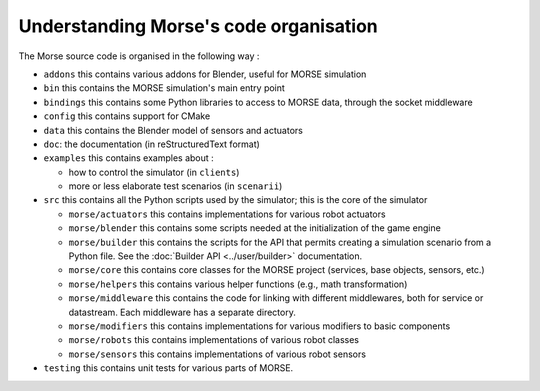 Understanding Morse's code organisation
=======================================

The Morse source code is organised in the following way :

- ``addons`` this contains various addons for Blender, useful for MORSE simulation
- ``bin`` this contains the MORSE simulation's main entry point
- ``bindings`` this contains some Python libraries to access to MORSE data, through
  the socket middleware
- ``config`` this contains support for CMake 
- ``data`` this contains the Blender model of sensors and actuators
- ``doc``: the documentation (in reStructuredText format)
- ``examples`` this contains examples about :

  - how to control the simulator (in ``clients``)
  - more or less elaborate test scenarios (in ``scenarii``)
- ``src`` this contains all the Python scripts used by the simulator; this is the
  core of the simulator

  - ``morse/actuators`` this contains implementations for various robot actuators
  - ``morse/blender`` this contains some scripts needed at the initialization of
    the game engine
  - ``morse/builder`` this contains the scripts for the API that permits creating a
    simulation scenario from a Python file. See the :doc:`Builder API
    <../user/builder>` documentation.
  - ``morse/core`` this contains core classes for the MORSE project (services, base
    objects, sensors, etc.) 
  - ``morse/helpers`` this contains various helper functions (e.g., math transformation)
  - ``morse/middleware`` this contains the code for linking with different
    middlewares, both for service or datastream. Each middleware has a separate
    directory.
  - ``morse/modifiers`` this contains implementations for various modifiers to basic
    components
  - ``morse/robots`` this contains implementations of various robot classes
  - ``morse/sensors`` this contains implementations of various robot sensors

- ``testing`` this contains unit tests for various parts of MORSE.
